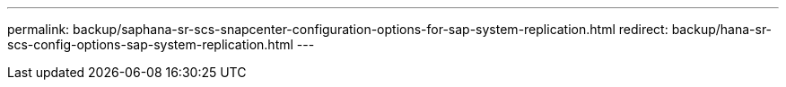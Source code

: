 ---
permalink: backup/saphana-sr-scs-snapcenter-configuration-options-for-sap-system-replication.html
redirect: backup/hana-sr-scs-config-options-sap-system-replication.html
---